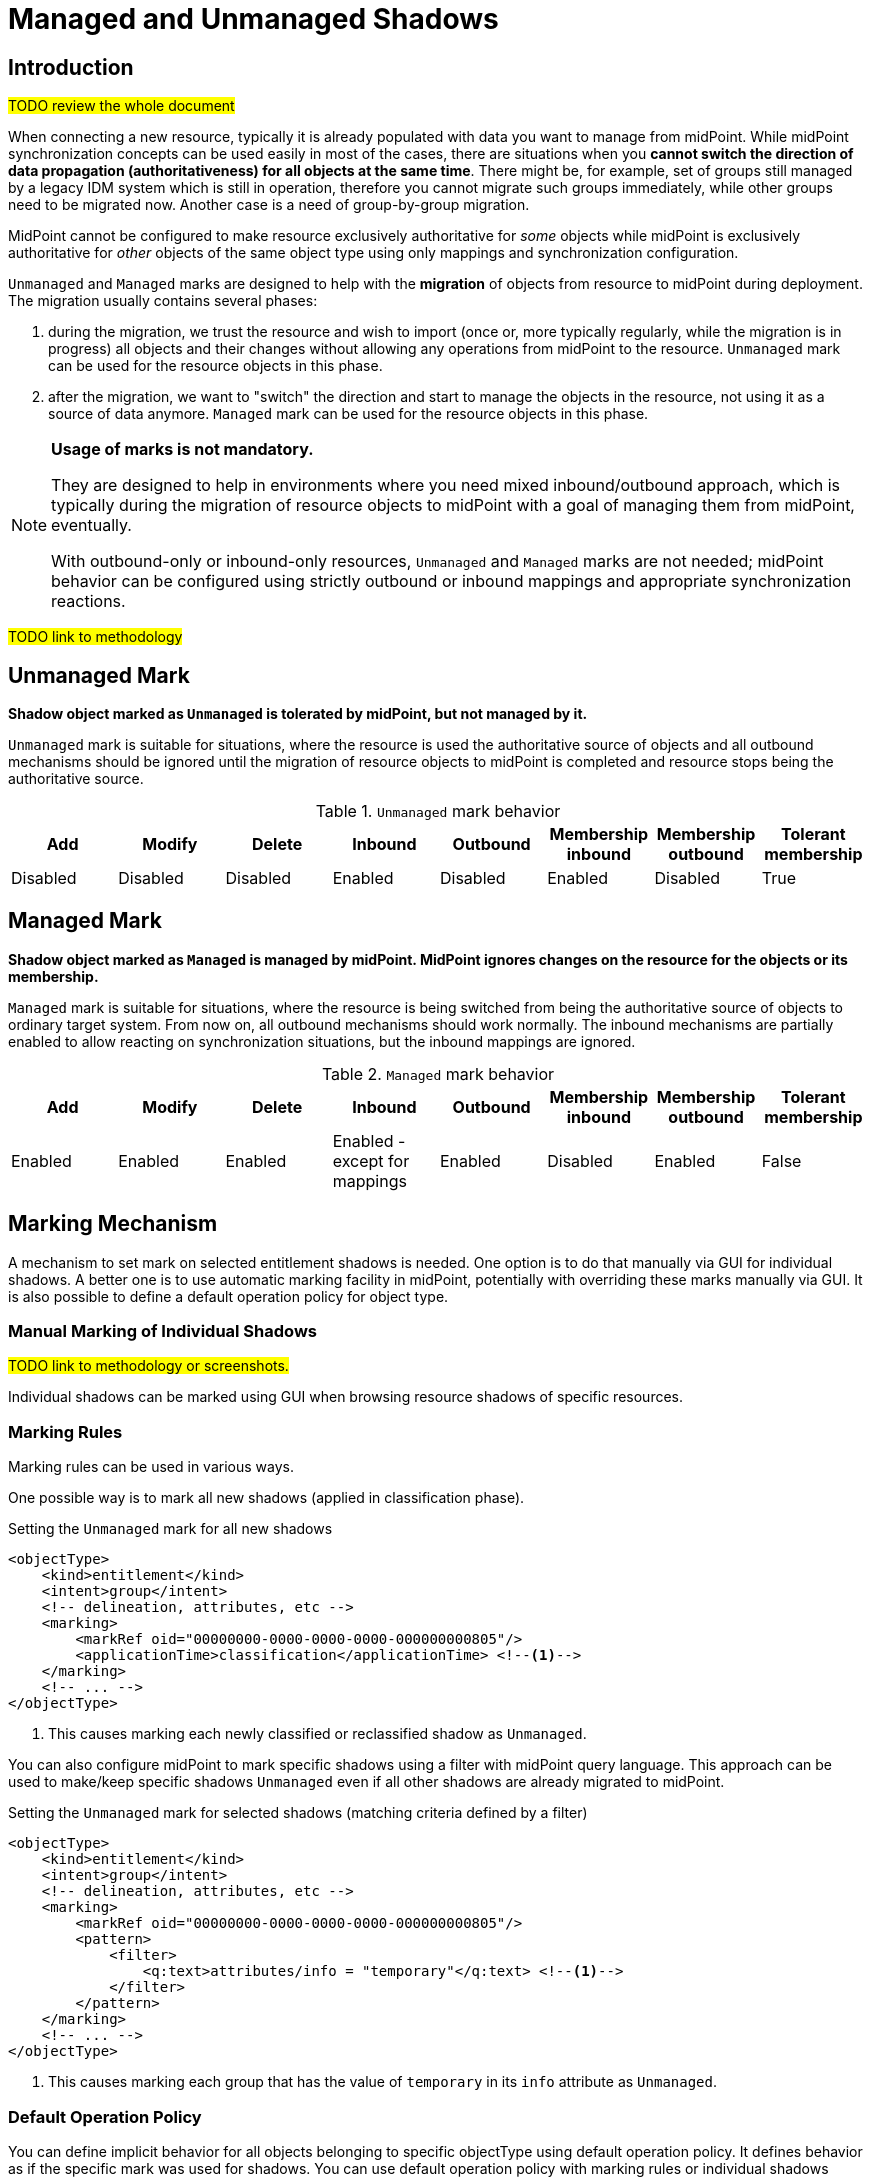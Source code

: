 = Managed and Unmanaged Shadows
:page-toc: top
:page-upkeep-status: green
:page-since: "4.9"

== Introduction

#TODO review the whole document#

When connecting a new resource, typically it is already populated with data you want to manage from midPoint.
While midPoint synchronization concepts can be used easily in most of the cases, there are situations when you *cannot switch the direction of data propagation (authoritativeness) for all objects at the same time*.
There might be, for example, set of groups still managed by a legacy IDM system which is still in operation, therefore you cannot migrate such groups immediately, while other groups need to be migrated now.
Another case is a need of group-by-group migration.

MidPoint cannot be configured to make resource exclusively authoritative for _some_ objects while midPoint is exclusively authoritative for _other_ objects of the same object type using only mappings and synchronization configuration.

`Unmanaged` and `Managed` marks are designed to help with the *migration* of objects from resource to midPoint during deployment.
The migration usually contains several phases:

. during the migration, we trust the resource and wish to import (once or, more typically regularly, while the migration is in progress) all objects and their changes without allowing any operations from midPoint to the resource.
`Unmanaged` mark can be used for the resource objects in this phase.

. after the migration, we want to "switch" the direction and start to manage the objects in the resource, not using it as a source of data anymore.
`Managed` mark can be used for the resource objects in this phase.

[NOTE]
====
*Usage of marks is not mandatory.*

They are designed to help in environments where you need mixed inbound/outbound approach, which is typically during the migration of resource objects to midPoint with a goal of managing them from midPoint, eventually.

With outbound-only or inbound-only resources, `Unmanaged` and `Managed` marks are not needed; midPoint behavior can be configured using strictly outbound or inbound mappings and appropriate synchronization reactions.
====

#TODO link to methodology#

== Unmanaged Mark

*Shadow object marked as `Unmanaged` is tolerated by midPoint, but not managed by it.*

`Unmanaged` mark is suitable for situations, where the resource is used the authoritative source of objects and all outbound mechanisms should be ignored until the migration of resource objects to midPoint is completed and resource stops being the authoritative source.

.`Unmanaged` mark behavior
|===
|Add |Modify |Delete |Inbound |Outbound |Membership inbound |Membership outbound |Tolerant membership

|Disabled
|Disabled
|Disabled
|Enabled
|Disabled
|Enabled
|Disabled
|True

|===


== Managed Mark

*Shadow object marked as `Managed` is managed by midPoint.
MidPoint ignores changes on the resource for the objects or its membership.*

`Managed` mark is suitable for situations, where the resource is being switched from being the authoritative source of objects to ordinary target system.
From now on, all outbound mechanisms should work normally.
The inbound mechanisms are partially enabled to allow reacting on synchronization situations, but the inbound mappings are ignored.

.`Managed` mark behavior
|===
|Add |Modify |Delete |Inbound |Outbound |Membership inbound |Membership outbound |Tolerant membership

|Enabled
|Enabled
|Enabled
|Enabled - except for mappings
|Enabled
|Disabled
|Enabled
|False

|===

== Marking Mechanism

A mechanism to set mark on selected entitlement shadows is needed.
One option is to do that manually via GUI for individual shadows.
A better one is to use automatic marking facility in midPoint, potentially with overriding these marks manually via GUI.
It is also possible to define a default operation policy for object type.

=== Manual Marking of Individual Shadows

#TODO link to methodology or screenshots.#

Individual shadows can be marked using GUI when browsing resource shadows of specific resources.

=== Marking Rules

Marking rules can be used in various ways.

One possible way is to mark all new shadows (applied in classification phase).

.Setting the `Unmanaged` mark for all new shadows
[source,xml]
----
<objectType>
    <kind>entitlement</kind>
    <intent>group</intent>
    <!-- delineation, attributes, etc -->
    <marking>
        <markRef oid="00000000-0000-0000-0000-000000000805"/>
        <applicationTime>classification</applicationTime> <!--1-->
    </marking>
    <!-- ... -->
</objectType>
----
<1> This causes marking each newly classified or reclassified shadow as `Unmanaged`.

You can also configure midPoint to mark specific shadows using a filter with midPoint query language.
This approach can be used to make/keep specific shadows `Unmanaged` even if all other shadows are already migrated to midPoint.

.Setting the `Unmanaged` mark for selected shadows (matching criteria defined by a filter)
[source,xml]
----
<objectType>
    <kind>entitlement</kind>
    <intent>group</intent>
    <!-- delineation, attributes, etc -->
    <marking>
        <markRef oid="00000000-0000-0000-0000-000000000805"/>
        <pattern>
            <filter>
                <q:text>attributes/info = "temporary"</q:text> <!--1-->
            </filter>
        </pattern>
    </marking>
    <!-- ... -->
</objectType>
----
<1> This causes marking each group that has the value of `temporary` in its `info` attribute as `Unmanaged`.

=== Default Operation Policy

You can define implicit behavior for all objects belonging to specific objectType using default operation policy.
It defines behavior as if the specific mark was used for shadows.
You can use default operation policy with marking rules or individual shadows marks which can override it.
Therefore, you can configure the whole objectType as `Managed`, but specific groups can be still marked as `Unmanaged`.
This approach is very useful during the migration of resource objects to midPoint.

.Setting default operation policy to `Unmanaged` with an existing marking configuration
[source,xml]
----
<objectType>
    <kind>entitlement</kind>
    <intent>group</intent>
    <!-- delineation, attributes, etc -->
    <marking>
        <markRef oid="00000000-0000-0000-0000-000000000805"/>
        <pattern>
            <filter>
                <q:text>attributes/info = "temporary"</q:text> <!--1-->
            </filter>
        </pattern>
    </marking>
    <!-- ... -->
    <defaultOperationPolicy>
        <policyRef oid="00000000-0000-0000-0000-000000000806"/> <!--2-->
            <!-- Managed -->
    </defaultOperationPolicy>
</objectType>
----
<1> This causes marking each group that has the value of `temporary` in its `info` attribute as `Unmanaged`.
<2> This causes all shadows except the explicitly marked ones to be considered as `Managed`

NOTE: The default operation policy is empty.

=== Marks and Lifecycle State

During the migration, it is typically required to make sure that nothing wrong is happening with the help of
xref:/midpoint/reference/admin-gui/simulations/[simulations].
For that reason, marks can be set with lifecycle state.

For example, the default operation policy is about to be switched from `Unmanaged` to `Managed`, but there are background tasks running in your system, and simulated reconciliation should be executed before that switch is made.

.Migrating the default operation policy during production, not influencing background tasks
[source,xml]
----
<objectType>
    <kind>entitlement</kind>
    <intent>group</intent>
    <!-- delineation, attributes, etc -->
    <!-- ... -->
    <defaultOperationPolicy>
        <policyRef oid="00000000-0000-0000-0000-000000000805"/> <!--1-->
            <!-- Unmanaged -->
        <lifecycleState>deprecated</lifecycleState>
    </defaultOperationPolicy>
    <defaultOperationPolicy>
        <policyRef oid="00000000-0000-0000-0000-000000000806"/> <!--2-->
            <!-- Managed -->
        <lifecycleState>proposed</lifecycleState>
    </defaultOperationPolicy>

</objectType>
----
<1> Default operation policy `Unmanaged` is in `deprecated` lifecycle state. It is used by all running tasks.
<2> Default operation policy `Managed` is in `proposed` lifecycle state. It is used only during simulations.

After the simulation is finished, lifecycle states can be switched.

.Migrating the default operation policy during production, not influencing background tasks
[source,xml]
----
<objectType>
    <kind>entitlement</kind>
    <intent>group</intent>
    <!-- delineation, attributes, etc -->
    <!-- ... -->
    <defaultOperationPolicy>
        <policyRef oid="00000000-0000-0000-0000-000000000805"/> <!--1-->
            <!-- Unmanaged -->
        <lifecycleState>archived</lifecycleState>
    </defaultOperationPolicy>
    <defaultOperationPolicy>
        <policyRef oid="00000000-0000-0000-0000-000000000806"/> <!--2-->
            <!-- Managed -->
        <lifecycleState>active</lifecycleState>
    </defaultOperationPolicy>

</objectType>
----
<1> Default operation policy `Unmanaged` is in `archived` lifecycle state. It is not used anymore.
<2> Default operation policy `Managed` is active.

